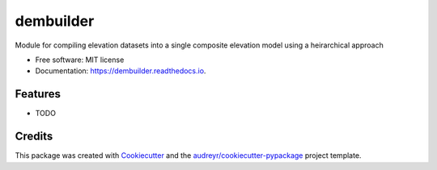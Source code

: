 ==========
dembuilder
==========


.. image:: https://img.shields.io/pypi/v/dembuilder.svg
        :target: https://pypi.python.org/pypi/dembuilder

.. image:: https://img.shields.io/travis/pbranson/dembuilder.svg
        :target: https://travis-ci.org/pbranson/dembuilder

.. image:: https://readthedocs.org/projects/dembuilder/badge/?version=latest
        :target: https://dembuilder.readthedocs.io/en/latest/?badge=latest
        :alt: Documentation Status




Module for compiling elevation datasets into a single composite elevation model using a heirarchical approach


* Free software: MIT license
* Documentation: https://dembuilder.readthedocs.io.


Features
--------

* TODO

Credits
-------

This package was created with Cookiecutter_ and the `audreyr/cookiecutter-pypackage`_ project template.

.. _Cookiecutter: https://github.com/audreyr/cookiecutter
.. _`audreyr/cookiecutter-pypackage`: https://github.com/audreyr/cookiecutter-pypackage
